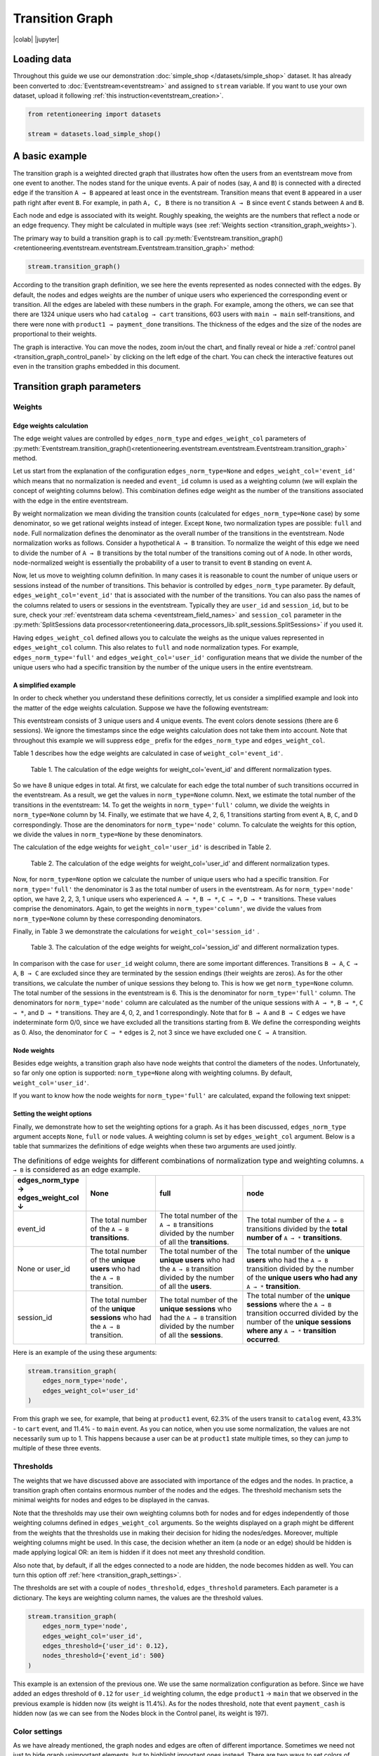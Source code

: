Transition Graph
================

|colab| |jupyter|


.. |jupyter| raw:: html

    <a href="../_static/user_guides_notebooks/transition_graph.ipynb">
    <img src="https://img.shields.io/static/v1?label=Download&message=Jupyter+Notebook&color=%23F37626&logo=jupyter&logoColor=%23F37626"
        alt="Download - Jupyter Notebook">
    </a>

.. |colab| raw:: html

    <a href="https://colab.research.google.com/github/retentioneering/retentioneering-tools/blob/master/docs/source/_static/user_guides_notebooks/transition_graph.ipynb" target="_blank">
      <img src="https://colab.research.google.com/assets/colab-badge.svg" alt="Google Colab"/>
    </a>

Loading data
------------

Throughout this guide we use our demonstration :doc:`simple_shop </datasets/simple_shop>` dataset. It has already been converted to :doc:`Eventstream<eventstream>` and assigned to ``stream`` variable. If you want to use your own dataset, upload it following :ref:`this instruction<eventstream_creation>`.

.. code-block:: python

    from retentioneering import datasets

    stream = datasets.load_simple_shop()

A basic example
---------------

The transition graph is a weighted directed graph that illustrates how often the users from an eventstream move from one event to another. The nodes stand for the unique events. A pair of nodes (say, ``A`` and ``B``) is connected with a directed edge if the transition ``A → B`` appeared at least once in the eventstream. Transition means that event ``B`` appeared in a user path right after event ``B``. For example, in path ``A, C, B`` there is no transition ``A → B`` since event ``C`` stands between ``A`` and ``B``.

Each node and edge is associated with its weight. Roughly speaking, the weights are the numbers that reflect a node or an edge frequency. They might be calculated in multiple ways (see :ref:`Weights section <transition_graph_weights>`).

The primary way to build a transition graph is to call :py:meth:`Eventstream.transition_graph()<retentioneering.eventstream.eventstream.Eventstream.transition_graph>` method:

.. code-block:: python

    stream.transition_graph()

.. raw:: html

    <div style="overflow:auto;">
    <iframe
        width="670"
        height="630"
        src="../_static/user_guides/transition_graph/basic_example.html"
        frameborder="0"
        allowfullscreen
    ></iframe>
    </div>

According to the transition graph definition, we see here the events represented as nodes connected with the edges. By default, the nodes and edges weights are the number of unique users who experienced the corresponding event or transition. All the edges are labeled with these numbers in the graph. For example, among the others, we can see that there are 1324 unique users who had ``catalog → cart`` transitions, 603 users with ``main → main`` self-transitions, and there were none with ``product1 → payment_done`` transitions. The thickness of the edges and the size of the nodes are proportional to their weights.

The graph is interactive. You can move the nodes, zoom in/out the chart, and finally reveal or hide a :ref:`control panel <transition_graph_control_panel>` by clicking on the left edge of the chart. You can check the interactive features out even in the transition graphs embedded in this document.

.. _transition_graph_python_params:

Transition graph parameters
---------------------------

.. _transition_graph_weights:

Weights
~~~~~~~

.. _transition_graph_edge_weights:

Edge weights calculation
^^^^^^^^^^^^^^^^^^^^^^^^

The edge weight values are controlled by ``edges_norm_type`` and ``edges_weight_col`` parameters of :py:meth:`Eventstream.transition_graph()<retentioneering.eventstream.eventstream.Eventstream.transition_graph>` method.

Let us start from the explanation of the configuration ``edges_norm_type=None`` and ``edges_weight_col='event_id'`` which means that no normalization is needed and ``event_id`` column is used as a weighting column (we will explain the concept of weighting columns below). This combination defines edge weight as the number of the transitions associated with the edge in the entire eventstream.

By weight normalization we mean dividing the transition counts (calculated for ``edges_norm_type=None`` case) by some denominator, so we get rational weights instead of integer. Except ``None``, two normalization types are possible: ``full`` and ``node``. Full normalization defines the denominator as the overall number of the transitions in the eventstream. Node normalization works as follows. Consider a hypothetical ``A → B`` transition. To normalize the weight of this edge we need to divide the number of ``A → B`` transitions by the total number of the transitions coming out of ``A`` node. In other words, node-normalized weight is essentially the probability of a user to transit to event ``B`` standing on event ``A``.

Now, let us move to weighting column definition. In many cases it is reasonable to count the number of unique users or sessions instead of the number of transitions. This behavior is controlled by ``edges_norm_type`` parameter. By default, ``edges_weight_col='event_id'`` that is associated with the number of the transitions. You can also pass the names of the columns related to users or sessions in the eventstream. Typically they are ``user_id`` and ``session_id``, but to be sure, check your :ref:`eventstream data schema <eventstream_field_names>` and ``session_col`` parameter in the :py:meth:`SplitSessions data processor<retentioneering.data_processors_lib.split_sessions.SplitSessions>` if you used it.

Having ``edges_weight_col`` defined allows you to calculate the weighs as the unique values represented in ``edges_weight_col`` column. This also relates to ``full`` and ``node`` normalization types. For example, ``edges_norm_type='full'`` and ``edges_weight_col='user_id'`` configuration means that we divide the number of the unique users who had a specific transition by the number of the unique users in the entire eventstream.

.. _transition_graph_calculation_example:

A simplified example
^^^^^^^^^^^^^^^^^^^^

In order to check whether you understand these definitions correctly, let us consider a simplified example and look into the matter of the edge weights calculation. Suppose we have the following eventstream:

.. raw:: html

    user1: <font color='red'>A</font>, <font color='red'>B</font>, <font color='SlateBlue'>A</font>, <font color='SlateBlue'>C</font>, <font color='green'>A</font>, <font color='green'>B</font><br>
    user2: <font color='magenta'>A</font>, <font color='magenta'>B</font>, <font color='orange'>C</font>, <font color='orange'>C</font>, <font color='orange'>C</font><br>
    user3: <font color='DarkTurquoise'>C</font>, <font color='DarkTurquoise'>D</font>, <font color='DarkTurquoise'>C</font>, <font color='DarkTurquoise'>D</font>, <font color='DarkTurquoise'>C</font>, <font color='DarkTurquoise'>D</font><br><br>

This eventstream consists of 3 unique users and 4 unique events. The event colors denote sessions (there are 6 sessions). We ignore the timestamps since the edge weights calculation does not take them into account. Note that throughout this example we will suppress ``edge_`` prefix for the ``edges_norm_type`` and ``edges_weight_col``.

|edge_weights_col_none| describes how the edge weights are calculated in case of ``weight_col='event_id'``.

.. |edge_weights_col_none| replace:: Table 1

.. figure:: /_static/user_guides/transition_graph/weight_col_none.png

    Table 1. The calculation of the edge weights for weight_col='event_id' and different normalization types.

So we have 8 unique edges in total. At first, we calculate for each edge the total number of such transitions occurred in the eventstream. As a result, we get the values in ``norm_type=None`` column. Next, we estimate the total number of the transitions in the eventstream: 14. To get the weights in ``norm_type='full'`` column, we divide the weights in ``norm_type=None`` column by 14. Finally, we estimate that we have 4, 2, 6, 1 transitions starting from event ``A``, ``B``, ``C``, and ``D`` correspondingly. Those are the denominators for ``norm_type='node'`` column. To calculate the weights for this option, we divide the values in ``norm_type=None`` by these denominators.

The calculation of the edge weights for ``weight_col='user_id'`` is described in |edge_weights_col_user_id|.

.. |edge_weights_col_user_id| replace:: Table 2

.. figure:: /_static/user_guides/transition_graph/weight_col_user_id.png

    Table 2. The calculation of the edge weights for weight_col='user_id' and different normalization types.

Now, for ``norm_type=None`` option we calculate the number of unique users who had a specific transition. For ``norm_type='full'`` the denominator is 3 as the total number of users in the eventstream. As for ``norm_type='node'`` option, we have 2, 2, 3, 1 unique users who experienced ``A → *``, ``B → *``, ``C → *``, ``D → *`` transitions. These values comprise the denominators. Again, to get the weights in ``norm_type='column'``, we divide the values from ``norm_type=None`` column by these corresponding denominators.

Finally, in |edge_weights_col_session_id| we demonstrate the calculations for ``weight_col='session_id'`` .

.. |edge_weights_col_session_id| replace:: Table 3

.. figure:: /_static/user_guides/transition_graph/weight_col_session_id.png

    Table 3. The calculation of the edge weights for weight_col='session_id' and different normalization types.

In comparison with the case for ``user_id`` weight column, there are some important differences. Transitions ``B → A``, ``C → A``, ``B → C`` are excluded since they are terminated by the session endings (their weights are zeros). As for the other transitions, we calculate the number of unique sessions they belong to. This is how we get ``norm_type=None`` column. The total number of the sessions in the eventstream is 6. This is the denominator for ``norm_type='full'`` column. The denominators for ``norm_type='node'`` column are calculated as the number of the unique sessions with ``A → *``, ``B → *``, ``C → *``, and ``D → *`` transitions. They are 4, 0, 2, and 1 correspondingly. Note that for ``B → A`` and ``B → C`` edges we have indeterminate form 0/0, since we have excluded all the transitions starting from ``B``. We define the corresponding weights as 0. Also, the denominator for ``C → *`` edges is 2, not 3 since we have excluded one ``C → A`` transition.

Node weights
^^^^^^^^^^^^

Besides edge weights, a transition graph also have node weights that control the diameters of the nodes. Unfortunately, so far only one option is supported: ``norm_type=None`` along with weighting columns. By default, ``weight_col='user_id'``.

If you want to know how the node weights for ``norm_type='full'`` are calculated, expand the following text snippet:

.. toggle::

    Obviously, node weights do not support ``norm_type='node'`` since it involves edges by design. However, ``node_norm_type=None`` and ``norm_type='full'`` options might be calculated. They leverage the same calculation logic as we used for the edge weights calculation.

    We explain this logic using the same :ref:`example eventstream <transition_graph_calculation_example>`.

    So for ``norm_type=None`` option the node weights are simply the counters of the events over the entire eventstream (in case of ``weight_col='event_id'``) or the number of unique users or sessions (in case of ``weight_col='user_id'`` or ``weight_col='session_id'``) that had a specific event. For ``norm_type='full'`` we divide the non-normalized weights by either the overall number of events (17), or the number of unique users (3), or the number of unique sessions (6). See the calculations for each of the described cases in |node_weights_col_none|, |node_weights_col_user_id|, and |node_weights_col_session_id| below:

    .. |node_weights_col_none| replace:: Table 4

    .. figure:: /_static/user_guides/transition_graph/node_weight_col_none.png
        :width: 450

        Table 4. The calculation of the node weights for weight_col='event_id' and different normalization types.


    .. |node_weights_col_user_id| replace:: Table 5

    .. figure:: /_static/user_guides/transition_graph/node_weight_col_user_id.png
        :width: 450

        Table 5. The calculation of the node weights for weight_col='user_id' and different normalization types.


    .. |node_weights_col_session_id| replace:: Table 6

    .. figure:: /_static/user_guides/transition_graph/node_weight_col_session_id.png
        :width: 450

        Table 6. The calculation of the node weights for weight_col='session_id' and different normalization types.

.. _transition_graph_setting_the_weights:

Setting the weight options
^^^^^^^^^^^^^^^^^^^^^^^^^^

Finally, we demonstrate how to set the weighting options for a graph. As it has been discussed, ``edges_norm_type`` argument accepts ``None``, ``full`` or ``node`` values. A weighting column is set by ``edges_weight_col`` argument. Below is a table that summarizes the definitions of edge weights when these two arguments are used jointly.

.. table:: The definitions of edge weights for different combinations of normalization type and weighting columns. ``A → B`` is considered as an edge example.
    :widths: 21 20 25 35
    :class: tight-table

    +----------------------------------------+-------------------------------------------------------------------------------+-----------------------------------------------------------------------------------------------------------------------------+-----------------------------------------------------------------------------------------------------------------------------------------------------------------------------------+
    | edges_norm_type → \ edges_weight_col ↓ | None                                                                          | full                                                                                                                        | node                                                                                                                                                                              |
    +========================================+===============================================================================+=============================================================================================================================+===================================================================================================================================================================================+
    | event_id                               | The total number of the ``A → B`` **transitions**.                            | The total number of the ``A → B`` transitions divided by the number of all the **transitions**.                             | The total number of the ``A → B`` transitions divided by the **total number of** ``A → *`` **transitions**.                                                                       |
    +----------------------------------------+-------------------------------------------------------------------------------+-----------------------------------------------------------------------------------------------------------------------------+-----------------------------------------------------------------------------------------------------------------------------------------------------------------------------------+
    | None or user_id                        | The total number of the **unique users** who had the ``A → B`` transition.    | The total number of the **unique users** who had the ``A → B`` transition divided by the number of all the **users**.       | The total number of the **unique users** who had the ``A → B`` transition divided by the number of the **unique users who had any** ``A → *`` **transition**.                     |
    +----------------------------------------+-------------------------------------------------------------------------------+-----------------------------------------------------------------------------------------------------------------------------+-----------------------------------------------------------------------------------------------------------------------------------------------------------------------------------+
    | session_id                             | The total number of the **unique sessions** who had the ``A → B`` transition. | The total number of the **unique sessions** who had the ``A → B`` transition divided by the number of all the **sessions**. | The total number of the **unique sessions** where the ``A → B`` transition occurred divided by the number of the **unique sessions where any** ``A → *`` **transition occurred**. |
    +----------------------------------------+-------------------------------------------------------------------------------+-----------------------------------------------------------------------------------------------------------------------------+-----------------------------------------------------------------------------------------------------------------------------------------------------------------------------------+

Here is an example of the using these arguments:

.. code-block:: python

    stream.transition_graph(
        edges_norm_type='node',
        edges_weight_col='user_id'
    )

.. raw:: html

    <div style="overflow:auto;">
    <iframe
        width="670"
        height="630"
        src="../_static/user_guides/transition_graph/weights.html"
        frameborder="0"
        allowfullscreen
    ></iframe>
    </div>

From this graph we see, for example, that being at ``product1`` event, 62.3% of the users transit to ``catalog`` event, 43.3% - to ``cart`` event, and 11.4% - to ``main`` event. As you can notice, when you use some normalization, the values are not necessarily sum up to 1. This happens because a user can be at ``product1`` state multiple times, so they can jump to multiple of these three events.

.. _transition_graph_thresholds:

Thresholds
~~~~~~~~~~

The weights that we have discussed above are associated with importance of the edges and the nodes. In practice, a transition graph often contains enormous number of the nodes and the edges. The threshold mechanism sets the minimal weights for nodes and edges to be displayed in the canvas.

Note that the thresholds may use their own weighting columns both for nodes and for edges independently of those weighting columns defined in ``edges_weight_col`` arguments. So the weights displayed on a graph might be different from the weights that the thresholds use in making their decision for hiding the nodes/edges. Moreover, multiple weighting columns might be used. In this case, the decision whether an item (a node or an edge) should be hidden is made applying logical OR: an item is hidden if it does not meet any threshold condition.

Also note that, by default, if all the edges connected to a node are hidden, the node becomes hidden as well. You can turn this option off :ref:`here <transition_graph_settings>`.

The thresholds are set with a couple of ``nodes_threshold``, ``edges_threshold`` parameters. Each parameter is a dictionary. The keys are weighting column names, the values are the threshold values.

.. code-block:: python

    stream.transition_graph(
        edges_norm_type='node',
        edges_weight_col='user_id',
        edges_threshold={'user_id': 0.12},
        nodes_threshold={'event_id': 500}
    )

.. raw:: html

    <div style="overflow:auto;">
    <iframe
        width="670"
        height="630"
        src="../_static/user_guides/transition_graph/thresholds.html"
        frameborder="0"
        allowfullscreen
    ></iframe>
    </div>

This example is an extension of the previous one. We use the same normalization configuration as before. Since we have added an edges threshold of ``0.12`` for ``user_id`` weighting column, the edge ``product1`` → ``main`` that we observed in the previous example is hidden now (its weight is 11.4%). As for the nodes threshold, note that event ``payment_cash`` is hidden now (as we can see from the Nodes block in the Control panel, its weight is 197).

.. _transition_graph_color_settings:

Color settings
~~~~~~~~~~~~~~

As we have already mentioned, the graph nodes and edges are often of different importance. Sometimes we need not just to hide graph unimportant elements, but to highlight important ones instead. There are two ways to set colors of nodes and edges.

The first one is setting ``targets`` parameter. It associates given nodes with one of three target types and the corresponding colors: ``positive`` (green), ``negative`` (red), and ``source`` (orange). As a result, the nodes and all their income and outcome edges are colored. Below is an example of the ``targets`` usage.

.. code-block:: python

    stream\
        .transition_graph(
            targets={
                'positive': ['payment_done', 'cart'],
                'negative': 'path_end',
                'source': 'path_start'
            }
        )

.. raw:: html

    <div style="overflow:auto;">
    <iframe
        width="670"
        height="630"
        src="../_static/user_guides/transition_graph/targets.html"
        frameborder="0"
        allowfullscreen
    ></iframe>
    </div>

The second option is to set a color for each node or edge explicitly. Use ``nodes_custom_colors`` and ``edges_custom_colors`` parameters for this. The colors may be set using standard HTML color names or with HEX codes. ``targets`` parameter is compatible in this case too.

.. code-block:: python

    nodes_custom_colors = {
        'product1': 'gold',
        'product2': 'gold',
        'cart': 'green'
    }

    edges_custom_colors = {
        ('path_start', 'catalog'): '#cc29c4',
        ('path_start', 'main'): '#cc29c4',
    }

    stream\
        .transition_graph(
            nodes_custom_colors=nodes_custom_colors,
            edges_custom_colors=edges_custom_colors,
            targets={'negative': 'path_end'}
        )

.. raw:: html

    <div style="overflow:auto;">
    <iframe
        width="670"
        height="630"
        src="../_static/user_guides/transition_graph/colors.html"
        frameborder="0"
        allowfullscreen
    ></iframe>
    </div>


.. _transition_graph_settings:

Graph settings
~~~~~~~~~~~~~~

You can set up the following boolean flags:

- ``show_weights``. Hide/display the edge weight labels. Default value is True.
- ``show_percents``. Display edge weights as percents. Available only if an edge normalization type is chosen. Default value is False.
- ``show_nodes_names``. Hide/display the node names. Default value is True.
- ``show_all_edges_for_targets``. By default, the threshold filters hide the edges disregarding the node types. In case you have defined target nodes, you usually want to carefully analyze them. Hence, all the edges connected to these nodes are important. This displaying option allows to ignore the threshold filters and always display any edge connected to a target node. Default value is True.
- ``show_nodes_without_links``. Setting a threshold filter might remove all the edges connected to a node. Such isolated nodes might be considered as useless. This displaying option hides them in the canvas as well. Default value is True.
- ``show_edge_info_on_hover``. By default, a tooltip with an edge info pops up when you mouse over the edge. It might be disturbing for large graphs, so this option suppresses the tooltips. Default value is False.

These flags could be specified as separate arguments as follows:

.. code-block:: python

    stream.transition_graph(
        edges_norm_type='node',
        show_weights=True,
        show_percents=True,
        show_nodes_names=True,
        show_all_edges_for_targets=False,
        show_nodes_without_links=False,
        show_edge_info_on_hover=True
    )

.. raw:: html

    <div style="overflow:auto;">
    <iframe
        width="670"
        height="630"
        src="../_static/user_guides/transition_graph/settings.html"
        frameborder="0"
        allowfullscreen
    ></iframe>
    </div>

.. _transition_graph_control_panel:

Control panel
-------------

The control panel is a visual interface allowing you to interactively control transition graph behavior. It also allows even to control the underlying eventstream in some scenarios (grouping events, renaming events, including/excluding events).

The control panel consists of 5 blocks: Weights, Nodes, Thresholds, Export, and Settings. By default, all these blocks are expanded. You can collapse them by clicking minus sign located at the top right corner of each block.

.. |collapse_blocks| image:: /_static/user_guides/transition_graph/control_panel_02_collapse_blocks.png
    :height: 600

.. |collapsed_blocks| image:: /_static/user_guides/transition_graph/control_panel_03_collapsed_blocks.png
    :height: 600

.. table:: Blocks collapse & expansion.

    +----------------------------------------------+-------------------------------------------+
    | |collapse_blocks|                            | |collapsed_blocks|                        |
    +==============================================+===========================================+
    | Click the minus sign to collapse the blocks. | Click the plus sign to expand the blocks. |
    +----------------------------------------------+-------------------------------------------+

.. warning::

    All the settings that are tweaked in the Control panel are available only in scope of the current transition graph displayed in the current Jupyter cell. As soon as you run :py:meth:`Eventstream.transition_graph()<retentioneering.eventstream.eventstream.Eventstream.transition_graph>` again, all the settings will be reset to the defaults unless you call the method with particular parameters.

.. _transition_graph_weights_GUI:

Weights block
~~~~~~~~~~~~~

The Weights block contains selectors that choose weighting columns separately for nodes and edges. Unfortunately, so far you can not choose normalization type in this interface. The only way to set the normalization type is using ``edge_norm_type`` argument in :py:meth:`Eventstream.transition_graph()<retentioneering.eventstream.eventstream.Eventstream.transition_graph>` method as it has been shown :ref:`here <transition_graph_setting_the_weights>`. ``event_id`` weighting column refers to ``edge_norm_type=None``.

For the nodes only ``event_id`` and ``user_id`` weighting columns are available. The same columns are available for the edges, but additionally the columns that are passed as the ``edges_weight_col`` and ``custom_weight_cols`` arguments of the :py:meth:`Eventstream.transition_graph()<retentioneering.eventstream.eventstream.Eventstream.transition_graph>` are also available.

.. figure:: /_static/user_guides/transition_graph/control_panel_04_weights.png
    :width: 250

    Weighting columns dropdown menu in the Weights block.

.. _transition_graph_nodes_block:

Nodes block
~~~~~~~~~~~

The Nodes block enumerates all the unique events represented in the transition graph and allows to perform such operations as grouping, renaming, and switching events.

.. figure:: /_static/user_guides/transition_graph/control_panel_05_nodes.png
    :width: 250

    The Nodes block.

.. note::

    Nodes switcher requires graph recalculation.


Node item actions
^^^^^^^^^^^^^^^^^

Each node list item contains the following 4 elements:

.. figure:: /_static/user_guides/transition_graph/control_panel_06_nodes_item.png
    :width: 250

    The elements of the node list.

1. Focus icon. If you click it, the graph changes its position in the canvas so the selected node is placed in the center.
2. Event name. Double click it if you want to rename the node.
3. The number of the event occurrences in the eventstream.
4. This switcher hides the node and all the edges connected to the node from the canvas.

Grouping events
^^^^^^^^^^^^^^^

The Control panel interface supports easy and intuitive event grouping. Suppose you want to group ``product1`` and ``product2`` events into one. There are two ways to do this:

1. Drag & drop method. Drag one node (say, ``product2``) and drop it to ``product1`` node. ``product1_group`` event appears which contains events ``product1`` and ``product2``.

2. Add group method. Click "+ Add group" button, ``untitled_group`` appears. Drag & drop all the nodes to be grouped to this group.

Grouping node has a folder icon that triggers aggregation action. Once you click it, the grouped nodes are merged and the changes are displayed in the transition graph. Recalculation is required to update the node and edge weights.

.. note::

    By recalculation we mean that some additional calculations are required in the backend in order to display the graph state according to the selected options. To recalculate the values, click yellow |warning| icon and request the recalculation. Sometimes it is reasonable to do multiple modifications in the control panel, and then call the recalculation at once.

.. |grouping_1| image:: /_static/user_guides/transition_graph/control_panel_07_nodes_grouping.png

.. |grouping_2| image:: /_static/user_guides/transition_graph/control_panel_08_nodes_grouping_2.png

.. table:: A grouping node. The folder icon triggers merging action.

    +------------------------------------------+------------------------------------------+
    | |grouping_1|                             | |grouping_2|                             |
    +==========================================+==========================================+
    | Grouping nodes using drag & drop method. | Grouping nodes using + Add group method. |
    +------------------------------------------+------------------------------------------+

To rename a grouping node, double click its name and enter a new one. To ungroup the grouped nodes drag & drop the nodes out of the grouping node (or drop it right on the grouping node). As soon as the last event is out, the grouping node disappears.

.. note::

    All the grouping and renaming actions do not affect the initial eventstream due to eventstream immutability property.
    However, it is possible to export the modified eventstream using the :ref:`TransitionGraph.recalculation_result <transition_graph_recalculation_result>` attribute.


.. todo::

    Set a precise link to a section of the eventstream concept document. Vladimir Kukushkin

.. _transition_graph_threshold_GUI:

Thresholds block
~~~~~~~~~~~~~~~~

The Thresholds block contains two sliders: one is associated with the nodes, another one - with the edges. You can set up a threshold value either by moving a slider or by entering a value explicitly. Also, you can set up a weighting column for each slider independently of the weighting column defined in the Weights block (we have already mentioned this feature :ref:`here <transition_graph_thresholds>`). A single slider is shared between multiple weighting columns. As soon as you select a weighting column in the dropdown menu, the threshold slider attaches to it. If you change another weighting column, the slider saves the previously entered threshold value and associate it with the previous weighting column.

.. figure:: /_static/user_guides/transition_graph/control_panel_09_thresholds.png
    :width: 250

    The Thresholds block.

Normalization type block
~~~~~~~~~~~~~~~~~~~~~~~~

Along with the Weights block, the Normalization type block carries the information on the nodes and edges weights. However, so far this block does not allow to change the normalization type.

.. figure:: /_static/user_guides/transition_graph/control_panel_10_normalization_type.png
    :width: 250

    The Normalization type block.

Export block
~~~~~~~~~~~~

Transition graph export supports four formats: HTML, JSON, SVG, and PNG.

.. figure:: /_static/user_guides/transition_graph/control_panel_11_export.png
    :width: 250

    The Export block.

PNG is a general-purpose format. It is used when you need to save a graph as an image.

HTML format is useful when you want to embed the resulting graph into different environments, reports, etc. Such a file supports all the interactive actions as if you treated the graph in Jupyter environment. For example, the graphs that are embedded in this user guide were exported right in this way, so that they are still interactive.

.. _transition_graph_export_json:

JSON format might be useful when you need to get the nodes coordinates.
However, it is important to note that when using this option, only the node coordinates are saved. Any other adjustments or modifications you made in the graph GUI, such as :ref:`thresholds<transition_graph_threshold_GUI>`, :ref:`weights<transition_graph_weights_GUI>`, :ref:`settings<transition_graph_settings_block_GUI>` will be lost and not included in the JSON file. To get the modified state of the eventstream, use :ref:`recalculation_result property<transition_graph_recalculation_result>`.

SVG is a commonly used format for vector graphics.

.. _transition_graph_settings_block_GUI:

Settings block
~~~~~~~~~~~~~~

The control panel also contains a block with checkbox interface for the :ref:`already mentioned settings<transition_graph_settings>`.

.. figure:: /_static/user_guides/transition_graph/control_panel_12_settings.png
    :width: 250

    The Settings block.

.. _transition_graph_layout_dump:

Import and export graph layout
------------------------------

To restore :ref:`previously saved node positions<transition_graph_export_json>`, you need to pass the file path of the JSON file to the ``layout_dump`` parameter.

.. code-block:: python

    path_to_file = '/path/to/node_params.json'
    stream.transition_graph(layout_dump=path_to_file)

.. raw:: html

    <div style="overflow:auto;">
    <iframe
        width="670"
        height="630"
        src="../_static/user_guides/transition_graph/layout_dump.html"
        frameborder="0"
        allowfullscreen
    ></iframe>
    </div>

In general, layout dump mechanism is applied to the same eventstream that was a source of the JSON file. Technically, you can apply it to another eventstream. In this case, the saved node positions are assigned only for those nodes which are enlisted in the JSON file. Other nodes are ignored and placed at some default positions. This trick is convenient when you need to visualize transition graphs for multiple clusters of the same eventstream. You can use the same JSON file for all these graphs.

.. note::

    In order to reproduce your graph state as closely as possible you can pass all the adjustments you have made in the transition graph GUI as :ref:`parameters<transition_graph_python_params>` and their corresponding values to the new transition graph.


Graph properties
----------------

A summary with all the important chosen graph settings is available by clicking ⓘ icon in the bottom right corner.

.. figure:: /_static/user_guides/transition_graph/graph_properties.png
    :width: 350

    Graph properties.

.. _transition_graph_recalculation_result:

Saving the modified eventstream
--------------------------------

When you perform GUI actions that affect eventstream (like grouping events), the original eventstream is not changed.
To work with the updated data, you can export the modified eventstream using the :py:meth:`TransitionGraph.recalculation_result<retentioneering.tooling.transition_graph.transition_graph.TransitionGraph.recalculation_result>`  property.

Suppose you have built a transition graph and obtained the following grouped events ``delivery_choice_group``, ``payment_choice_group``, ``product1_group``.

.. code-block:: python

    tg = stream.transition_graph()

.. figure:: /_static/user_guides/transition_graph/recalculation_result.png

As we see from below, ``recalculation_result``  property contains these grouped events:

.. code-block:: python

    tg.recalculation_result.to_dataframe()


.. raw:: html

    <table class="dataframe">
      <thead>
        <tr style="text-align: right;">
          <th></th>
          <th>event_id</th>
          <th>event_type</th>
          <th>event_index</th>
          <th>event</th>
          <th>timestamp</th>
          <th>user_id</th>
        </tr>
      </thead>
      <tbody>
        <tr>
          <th>0</th>
          <td>c209a540-5bdf-45ef-84da-917b0751fb3f</td>
          <td>raw</td>
          <td>0</td>
          <td>catalog</td>
          <td>2019-11-01 17:59:13.273932</td>
          <td>219483890</td>
        </tr>
        <tr>
          <th>1</th>
          <td>ab361d87-ed46-45d1-950b-9e58c57a017c</td>
          <td>raw</td>
          <td>1</td>
          <td>product1_group</td>
          <td>2019-11-01 17:59:28.459271</td>
          <td>219483890</td>
        </tr>
        <tr>
          <th>2</th>
          <td>fa45b90d-5c03-4d09-b977-5c8a3d2fc32f</td>
          <td>raw</td>
          <td>2</td>
          <td>cart</td>
          <td>2019-11-01 17:59:29.502214</td>
          <td>219483890</td>
        </tr>
        <tr>
          <th>3</th>
          <td>1b423d0c-a611-48d1-a20f-a264dd51b4b2</td>
          <td>raw</td>
          <td>3</td>
          <td>catalog</td>
          <td>2019-11-01 17:59:32.557029</td>
          <td>219483890</td>
        </tr>
        <tr>
          <th>4</th>
          <td>c0fcfaf6-2899-4f07-93e8-776a5147f8d4</td>
          <td>raw</td>
          <td>4</td>
          <td>catalog</td>
          <td>2019-11-01 21:38:19.283663</td>
          <td>964964743</td>
        </tr>
        <tr>
          <th>5</th>
          <td>bde282ab-5153-492e-83c1-8903ccf78a6b</td>
          <td>raw</td>
          <td>5</td>
          <td>cart</td>
          <td>2019-11-01 21:38:36.761221</td>
          <td>964964743</td>
        </tr>
      <tr>
          <th>6</th>
          <td>82c5197e-9a5e-4c16-b6be-92c3aa0c2c08</td>
          <td>raw</td>
          <td>6</td>
          <td>delivery_choice_group</td>
          <td>2019-11-01 21:38:37.564693</td>
          <td>964964743</td>
        </tr>
      </tbody>
    </table>
    <br>


.. _transition_graph_transition_matrix:

Transition matrix
-----------------

:py:meth:`Transition matrix<retentioneering.eventstream.eventstream.Eventstream.transition_matrix>` is a sub-part of transition graph. It contains edge weights only so that the weight of, say, ``A → B`` transition is located at ``A`` row and ``B`` column of the transition matrix. The calculation logic is exactly the same as we have described :ref:`here for transition graphs <transition_graph_edge_weights>`, and the arguments are similar to :ref:`weights-related arguments <transition_graph_setting_the_weights>` of transition graph. Use ``norm_type`` instead of ``edges_norm_type`` and ``weight_col`` instead of ``edges_weight_col``.

.. code-block:: python

    stream.transition_matrix(norm_type='node', weight_col='user_id')

.. raw:: html

    <table class="dataframe">
      <thead>
        <tr style="text-align: right;">
          <th></th>
          <th>cart</th>
          <th>catalog</th>
          <th>...</th>
          <th>payment_done</th>
          <th>payment_cash</th>
        </tr>
      </thead>
      <tbody>
        <tr>
          <th>cart</th>
          <td>0.000594</td>
          <td>0.283848</td>
          <td>...</td>
          <td>0.000000</td>
          <td>0.0</td>
        </tr>
        <tr>
          <th>catalog</th>
          <td>0.418458</td>
          <td>0.633375</td>
          <td>...</td>
          <td>0.000000</td>
          <td>0.0</td>
        </tr>
        <tr>
          <th>...</th>
          <td>...</td>
          <td>...</td>
          <td>...</td>
          <td>...</td>
          <td>...</td>
        </tr>
        <tr>
          <th>payment_done</th>
          <td>0.000000</td>
          <td>0.000000</td>
          <td>...</td>
          <td>0.000000</td>
          <td>0.0</td>
        </tr>
        <tr>
          <th>payment_cash</th>
          <td>0.000000</td>
          <td>0.000000</td>
          <td>...</td>
          <td>0.708333</td>
          <td>0.0</td>
        </tr>
      </tbody>
    </table>

For example, from this matrix we can see that the weight of the edge ``cart → catalog`` is ~0.28 with respect to given weights configuration: ``norm_type='node'`` and ``weight_col='user_id'``.

Using a separate instance
-------------------------

By design, :py:meth:`Eventstream.transition_graph()<retentioneering.eventstream.eventstream.Eventstream.transition_graph>` is a shortcut method that uses :py:meth:`TransitionGraph<retentioneering.tooling.transition_graph.transition_graph.TransitionGraph>` class under the hood. This method creates an instance of TransitionGraph class and embeds it into the eventstream object. Eventually, ``Eventstream.transition_graph()`` returns exactly this instance.

Sometimes it is reasonable to work with a separate instance of TransitionGraph class. An alternative way to get the same visualization that ``Eventstream.transition_graph()`` produces is to call :py:meth:`TransitionGraph.plot()<retentioneering.tooling.transition_graph.transition_graph.TransitionGraph.plot>` method explicitly.

Here is an example how you can manage it:

.. code-block:: python

    from retentioneering.tooling.transition_graph import TransitionGraph

    tg = TransitionGraph(stream)

    tg.plot(
        edges_norm_type='node',
        edges_weight_col='user_id',
        edges_threshold={'user_id': 0.12},
        nodes_threshold={'event_id': 500},
        targets={'positive': ['payment_done', 'cart']}
    )

.. raw:: html

    <div style="overflow:auto;">
    <iframe
        width="670"
        height="630"
        src="../_static/user_guides/transition_graph/separated_instance.html"
        frameborder="0"
        allowfullscreen
    ></iframe>
    </div>
